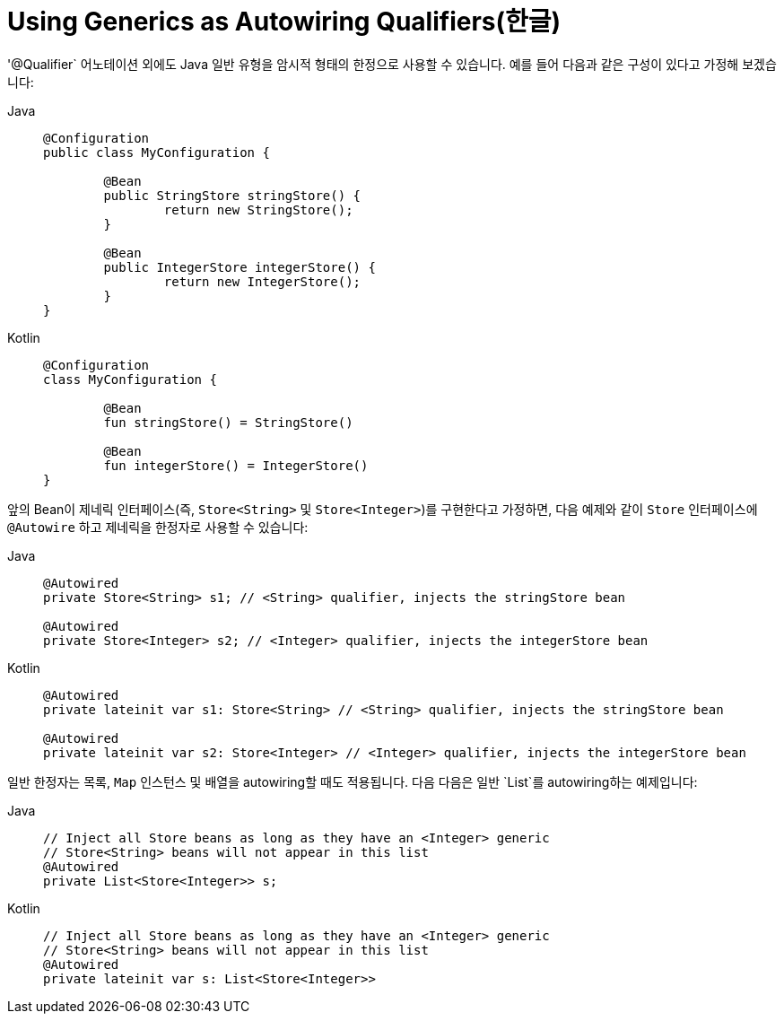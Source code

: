 [[beans-generics-as-qualifiers]]
= Using Generics as Autowiring Qualifiers(한글)

'@Qualifier` 어노테이션 외에도 Java 일반 유형을 암시적 형태의 한정으로 사용할 수 있습니다.
예를 들어 다음과 같은 구성이 있다고 가정해 보겠습니다:

[tabs]
======
Java::
+
[source,java,indent=0,subs="verbatim,quotes",role="primary"]
----
	@Configuration
	public class MyConfiguration {

		@Bean
		public StringStore stringStore() {
			return new StringStore();
		}

		@Bean
		public IntegerStore integerStore() {
			return new IntegerStore();
		}
	}
----

Kotlin::
+
[source,kotlin,indent=0,subs="verbatim,quotes",role="secondary"]
----
	@Configuration
	class MyConfiguration {

		@Bean
		fun stringStore() = StringStore()

		@Bean
		fun integerStore() = IntegerStore()
	}
----
======

앞의 Bean이 제네릭 인터페이스(즉, `Store<String>` 및 `Store<Integer>`)를 구현한다고 가정하면, 다음 예제와 같이 `Store` 인터페이스에 `@Autowire` 하고 제네릭을 한정자로 사용할 수 있습니다:

[tabs]
======
Java::
+
[source,java,indent=0,subs="verbatim,quotes",role="primary"]
----
	@Autowired
	private Store<String> s1; // <String> qualifier, injects the stringStore bean

	@Autowired
	private Store<Integer> s2; // <Integer> qualifier, injects the integerStore bean
----

Kotlin::
+
[source,kotlin,indent=0,subs="verbatim,quotes",role="secondary"]
----
	@Autowired
	private lateinit var s1: Store<String> // <String> qualifier, injects the stringStore bean

	@Autowired
	private lateinit var s2: Store<Integer> // <Integer> qualifier, injects the integerStore bean
----
======

일반 한정자는 목록, `Map` 인스턴스 및 배열을 autowiring할 때도 적용됩니다. 다음
다음은 일반 `List`를 autowiring하는 예제입니다:

[tabs]
======
Java::
+
[source,java,indent=0,subs="verbatim,quotes",role="primary"]
----
	// Inject all Store beans as long as they have an <Integer> generic
	// Store<String> beans will not appear in this list
	@Autowired
	private List<Store<Integer>> s;
----

Kotlin::
+
[source,kotlin,indent=0,subs="verbatim,quotes",role="secondary"]
----
	// Inject all Store beans as long as they have an <Integer> generic
	// Store<String> beans will not appear in this list
	@Autowired
	private lateinit var s: List<Store<Integer>>
----
======



